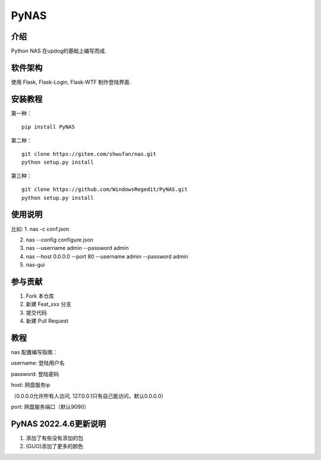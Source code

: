 PyNAS
=====

介绍
^^^^

Python NAS 在updog的基础上编写而成.

软件架构
^^^^^^^^

使用 Flask, Flask-Login, Flask-WTF 制作登陆界面.

安装教程
^^^^^^^^

第一种：

::

    pip install PyNAS

第二种：

::

    git clone https://gitee.com/shwufan/nas.git
    python setup.py install

第三种：

::

    git clone https://github.com/WindowsRegedit/PyNAS.git
    python setup.py install

使用说明
^^^^^^^^

比如: 1. nas -c conf.json

2. nas --config configure.json

3. nas --username admin --password admin

4. nas --host 0.0.0.0 --port 80 --username admin --password admin

5. nas-gui

参与贡献
^^^^^^^^

1. Fork 本仓库

2. 新建 Feat\_xxx 分支

3. 提交代码

4. 新建 Pull Request

教程
^^^^

nas 配置编写指南：

username: 登陆用户名

password: 登陆密码

host: 网盘服务ip

（0.0.0.0允许所有人访问, 127.0.0.1只有自己能访问，默认0.0.0.0）

port: 网盘服务端口（默认9090）

PyNAS 2022.4.6更新说明
^^^^^^^^^^^^^^^^^^^^^^

1. 添加了有些没有添加的包

2. (GUO)添加了更多的颜色
